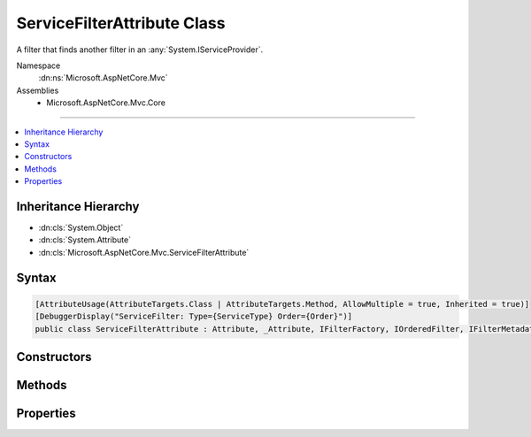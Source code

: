 

ServiceFilterAttribute Class
============================






A filter that finds another filter in an :any:`System.IServiceProvider`\.


Namespace
    :dn:ns:`Microsoft.AspNetCore.Mvc`
Assemblies
    * Microsoft.AspNetCore.Mvc.Core

----

.. contents::
   :local:



Inheritance Hierarchy
---------------------


* :dn:cls:`System.Object`
* :dn:cls:`System.Attribute`
* :dn:cls:`Microsoft.AspNetCore.Mvc.ServiceFilterAttribute`








Syntax
------

.. code-block:: csharp

    [AttributeUsage(AttributeTargets.Class | AttributeTargets.Method, AllowMultiple = true, Inherited = true)]
    [DebuggerDisplay("ServiceFilter: Type={ServiceType} Order={Order}")]
    public class ServiceFilterAttribute : Attribute, _Attribute, IFilterFactory, IOrderedFilter, IFilterMetadata








.. dn:class:: Microsoft.AspNetCore.Mvc.ServiceFilterAttribute
    :hidden:

.. dn:class:: Microsoft.AspNetCore.Mvc.ServiceFilterAttribute

Constructors
------------

.. dn:class:: Microsoft.AspNetCore.Mvc.ServiceFilterAttribute
    :noindex:
    :hidden:

    
    .. dn:constructor:: Microsoft.AspNetCore.Mvc.ServiceFilterAttribute.ServiceFilterAttribute(System.Type)
    
        
    
        
        Instantiates a new :any:`Microsoft.AspNetCore.Mvc.ServiceFilterAttribute` instance.
    
        
    
        
        :param type: The :any:`System.Type` of filter to find.
        
        :type type: System.Type
    
        
        .. code-block:: csharp
    
            public ServiceFilterAttribute(Type type)
    

Methods
-------

.. dn:class:: Microsoft.AspNetCore.Mvc.ServiceFilterAttribute
    :noindex:
    :hidden:

    
    .. dn:method:: Microsoft.AspNetCore.Mvc.ServiceFilterAttribute.CreateInstance(System.IServiceProvider)
    
        
    
        
        :type serviceProvider: System.IServiceProvider
        :rtype: Microsoft.AspNetCore.Mvc.Filters.IFilterMetadata
    
        
        .. code-block:: csharp
    
            public IFilterMetadata CreateInstance(IServiceProvider serviceProvider)
    

Properties
----------

.. dn:class:: Microsoft.AspNetCore.Mvc.ServiceFilterAttribute
    :noindex:
    :hidden:

    
    .. dn:property:: Microsoft.AspNetCore.Mvc.ServiceFilterAttribute.IsReusable
    
        
        :rtype: System.Boolean
    
        
        .. code-block:: csharp
    
            public bool IsReusable { get; set; }
    
    .. dn:property:: Microsoft.AspNetCore.Mvc.ServiceFilterAttribute.Order
    
        
        :rtype: System.Int32
    
        
        .. code-block:: csharp
    
            public int Order { get; set; }
    
    .. dn:property:: Microsoft.AspNetCore.Mvc.ServiceFilterAttribute.ServiceType
    
        
    
        
        Gets the :any:`System.Type` of filter to find.
    
        
        :rtype: System.Type
    
        
        .. code-block:: csharp
    
            public Type ServiceType { get; }
    

